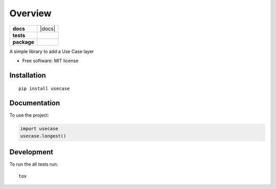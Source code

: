 ========
Overview
========

.. start-badges

.. list-table::
    :stub-columns: 1

    * - docs
      - |docs|
    * - tests
      - | |travis|
        | |codecov|
        | |landscape|
    * - package
      - | |version| |wheel| |supported-versions| |supported-implementations|
        | |commits-since|

.. |travis| image:: https://travis-ci.com/bagerard/py-usecase.svg?branch=master
    :alt: Travis-CI Build Status
    :target: https://travis-ci.com/bagerard/py-usecase

.. |codecov| image:: https://codecov.io/github/bagerard/py-usecase/coverage.svg?branch=master
    :alt: Coverage Status
    :target: https://codecov.io/github/bagerard/py-usecase

.. |landscape| image:: https://landscape.io/github/bagerard/py-usecase/master/landscape.svg?style=flat
    :target: https://landscape.io/github/bagerard/py-usecase/master
    :alt: Code Quality Status

.. |version| image:: https://img.shields.io/pypi/v/usecase.svg
    :alt: PyPI Package latest release
    :target: https://pypi.org/project/usecase

.. |commits-since| image:: https://img.shields.io/github/commits-since/bagerard/py-usecase/v0.1.0.svg
    :alt: Commits since latest release
    :target: https://github.com/bagerard/py-usecase/compare/v0.1.0...master

.. |wheel| image:: https://img.shields.io/pypi/wheel/usecase.svg
    :alt: PyPI Wheel
    :target: https://pypi.org/project/usecase

.. |supported-versions| image:: https://img.shields.io/pypi/pyversions/usecase.svg
    :alt: Supported versions
    :target: https://pypi.org/project/usecase

.. |supported-implementations| image:: https://img.shields.io/pypi/implementation/usecase.svg
    :alt: Supported implementations
    :target: https://pypi.org/project/usecase


.. end-badges

A simple library to add a Use Case layer

* Free software: MIT license

Installation
============

::

    pip install usecase

Documentation
=============


To use the project:

.. code-block:: python

    import usecase
    usecase.longest()


Development
===========

To run the all tests run::

    tox

